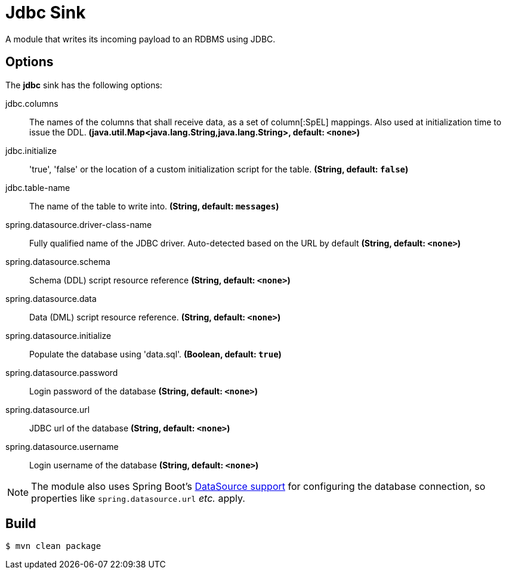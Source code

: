 //tag::ref-doc[]
= Jdbc Sink

A module that writes its incoming payload to an RDBMS using JDBC.

== Options 

The **$$jdbc$$** $$sink$$ has the following options:

//tag::configuration-properties[]
$$jdbc.columns$$:: $$The names of the columns that shall receive data, as a set of column[:SpEL] mappings.
 Also used at initialization time to issue the DDL.$$ *($$java.util.Map<java.lang.String,java.lang.String>$$, default: `$$<none>$$`)*
$$jdbc.initialize$$:: $$'true', 'false' or the location of a custom initialization script for the table.$$ *($$String$$, default: `$$false$$`)*
$$jdbc.table-name$$:: $$The name of the table to write into.$$ *($$String$$, default: `$$messages$$`)*
$$spring.datasource.driver-class-name$$:: $$Fully qualified name of the JDBC driver. Auto-detected based on the URL by default$$ *($$String$$, default: `$$<none>$$`)*
$$spring.datasource.schema$$:: $$Schema (DDL) script resource reference$$ *($$String$$, default: `$$<none>$$`)*
$$spring.datasource.data$$:: $$Data (DML) script resource reference.$$ *($$String$$, default: `$$<none>$$`)*
$$spring.datasource.initialize$$:: $$Populate the database using 'data.sql'.$$ *($$Boolean$$, default: `$$true$$`)*
$$spring.datasource.password$$:: $$Login password of the database$$ *($$String$$, default: `$$<none>$$`)*
$$spring.datasource.url$$:: $$JDBC url of the database$$ *($$String$$, default: `$$<none>$$`)*
$$spring.datasource.username$$:: $$Login username of the database$$ *($$String$$, default: `$$<none>$$`)*
//end::configuration-properties[]

NOTE: The module also uses Spring Boot's http://docs.spring.io/spring-boot/docs/current/reference/html/boot-features-sql.html#boot-features-configure-datasource[DataSource support] for configuring the database connection, so properties like `spring.datasource.url` _etc._ apply.

//end::ref-doc[]

== Build

```
$ mvn clean package
```
